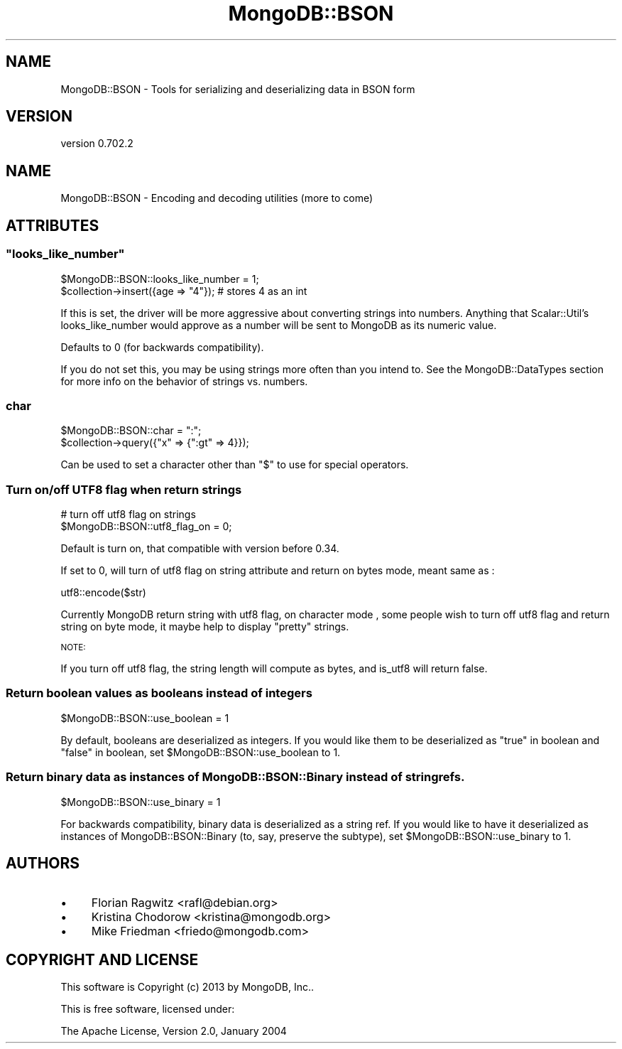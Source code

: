 .\" Automatically generated by Pod::Man 2.23 (Pod::Simple 3.14)
.\"
.\" Standard preamble:
.\" ========================================================================
.de Sp \" Vertical space (when we can't use .PP)
.if t .sp .5v
.if n .sp
..
.de Vb \" Begin verbatim text
.ft CW
.nf
.ne \\$1
..
.de Ve \" End verbatim text
.ft R
.fi
..
.\" Set up some character translations and predefined strings.  \*(-- will
.\" give an unbreakable dash, \*(PI will give pi, \*(L" will give a left
.\" double quote, and \*(R" will give a right double quote.  \*(C+ will
.\" give a nicer C++.  Capital omega is used to do unbreakable dashes and
.\" therefore won't be available.  \*(C` and \*(C' expand to `' in nroff,
.\" nothing in troff, for use with C<>.
.tr \(*W-
.ds C+ C\v'-.1v'\h'-1p'\s-2+\h'-1p'+\s0\v'.1v'\h'-1p'
.ie n \{\
.    ds -- \(*W-
.    ds PI pi
.    if (\n(.H=4u)&(1m=24u) .ds -- \(*W\h'-12u'\(*W\h'-12u'-\" diablo 10 pitch
.    if (\n(.H=4u)&(1m=20u) .ds -- \(*W\h'-12u'\(*W\h'-8u'-\"  diablo 12 pitch
.    ds L" ""
.    ds R" ""
.    ds C` ""
.    ds C' ""
'br\}
.el\{\
.    ds -- \|\(em\|
.    ds PI \(*p
.    ds L" ``
.    ds R" ''
'br\}
.\"
.\" Escape single quotes in literal strings from groff's Unicode transform.
.ie \n(.g .ds Aq \(aq
.el       .ds Aq '
.\"
.\" If the F register is turned on, we'll generate index entries on stderr for
.\" titles (.TH), headers (.SH), subsections (.SS), items (.Ip), and index
.\" entries marked with X<> in POD.  Of course, you'll have to process the
.\" output yourself in some meaningful fashion.
.ie \nF \{\
.    de IX
.    tm Index:\\$1\t\\n%\t"\\$2"
..
.    nr % 0
.    rr F
.\}
.el \{\
.    de IX
..
.\}
.\"
.\" Accent mark definitions (@(#)ms.acc 1.5 88/02/08 SMI; from UCB 4.2).
.\" Fear.  Run.  Save yourself.  No user-serviceable parts.
.    \" fudge factors for nroff and troff
.if n \{\
.    ds #H 0
.    ds #V .8m
.    ds #F .3m
.    ds #[ \f1
.    ds #] \fP
.\}
.if t \{\
.    ds #H ((1u-(\\\\n(.fu%2u))*.13m)
.    ds #V .6m
.    ds #F 0
.    ds #[ \&
.    ds #] \&
.\}
.    \" simple accents for nroff and troff
.if n \{\
.    ds ' \&
.    ds ` \&
.    ds ^ \&
.    ds , \&
.    ds ~ ~
.    ds /
.\}
.if t \{\
.    ds ' \\k:\h'-(\\n(.wu*8/10-\*(#H)'\'\h"|\\n:u"
.    ds ` \\k:\h'-(\\n(.wu*8/10-\*(#H)'\`\h'|\\n:u'
.    ds ^ \\k:\h'-(\\n(.wu*10/11-\*(#H)'^\h'|\\n:u'
.    ds , \\k:\h'-(\\n(.wu*8/10)',\h'|\\n:u'
.    ds ~ \\k:\h'-(\\n(.wu-\*(#H-.1m)'~\h'|\\n:u'
.    ds / \\k:\h'-(\\n(.wu*8/10-\*(#H)'\z\(sl\h'|\\n:u'
.\}
.    \" troff and (daisy-wheel) nroff accents
.ds : \\k:\h'-(\\n(.wu*8/10-\*(#H+.1m+\*(#F)'\v'-\*(#V'\z.\h'.2m+\*(#F'.\h'|\\n:u'\v'\*(#V'
.ds 8 \h'\*(#H'\(*b\h'-\*(#H'
.ds o \\k:\h'-(\\n(.wu+\w'\(de'u-\*(#H)/2u'\v'-.3n'\*(#[\z\(de\v'.3n'\h'|\\n:u'\*(#]
.ds d- \h'\*(#H'\(pd\h'-\w'~'u'\v'-.25m'\f2\(hy\fP\v'.25m'\h'-\*(#H'
.ds D- D\\k:\h'-\w'D'u'\v'-.11m'\z\(hy\v'.11m'\h'|\\n:u'
.ds th \*(#[\v'.3m'\s+1I\s-1\v'-.3m'\h'-(\w'I'u*2/3)'\s-1o\s+1\*(#]
.ds Th \*(#[\s+2I\s-2\h'-\w'I'u*3/5'\v'-.3m'o\v'.3m'\*(#]
.ds ae a\h'-(\w'a'u*4/10)'e
.ds Ae A\h'-(\w'A'u*4/10)'E
.    \" corrections for vroff
.if v .ds ~ \\k:\h'-(\\n(.wu*9/10-\*(#H)'\s-2\u~\d\s+2\h'|\\n:u'
.if v .ds ^ \\k:\h'-(\\n(.wu*10/11-\*(#H)'\v'-.4m'^\v'.4m'\h'|\\n:u'
.    \" for low resolution devices (crt and lpr)
.if \n(.H>23 .if \n(.V>19 \
\{\
.    ds : e
.    ds 8 ss
.    ds o a
.    ds d- d\h'-1'\(ga
.    ds D- D\h'-1'\(hy
.    ds th \o'bp'
.    ds Th \o'LP'
.    ds ae ae
.    ds Ae AE
.\}
.rm #[ #] #H #V #F C
.\" ========================================================================
.\"
.IX Title "MongoDB::BSON 3"
.TH MongoDB::BSON 3 "2013-08-27" "perl v5.12.3" "User Contributed Perl Documentation"
.\" For nroff, turn off justification.  Always turn off hyphenation; it makes
.\" way too many mistakes in technical documents.
.if n .ad l
.nh
.SH "NAME"
MongoDB::BSON \- Tools for serializing and deserializing data in BSON form
.SH "VERSION"
.IX Header "VERSION"
version 0.702.2
.SH "NAME"
MongoDB::BSON \- Encoding and decoding utilities (more to come)
.SH "ATTRIBUTES"
.IX Header "ATTRIBUTES"
.ie n .SS """looks_like_number"""
.el .SS "\f(CWlooks_like_number\fP"
.IX Subsection "looks_like_number"
.Vb 2
\&    $MongoDB::BSON::looks_like_number = 1;
\&    $collection\->insert({age => "4"}); # stores 4 as an int
.Ve
.PP
If this is set, the driver will be more aggressive about converting strings into
numbers.  Anything that Scalar::Util's looks_like_number would approve as a
number will be sent to MongoDB as its numeric value.
.PP
Defaults to 0 (for backwards compatibility).
.PP
If you do not set this, you may be using strings more often than you intend to.
See the MongoDB::DataTypes section for more info on the behavior of strings
vs. numbers.
.SS "char"
.IX Subsection "char"
.Vb 2
\&    $MongoDB::BSON::char = ":";
\&    $collection\->query({"x" => {":gt" => 4}});
.Ve
.PP
Can be used to set a character other than \*(L"$\*(R" to use for special operators.
.SS "Turn on/off \s-1UTF8\s0 flag when return strings"
.IX Subsection "Turn on/off UTF8 flag when return strings"
.Vb 2
\&    # turn off utf8 flag on strings
\&    $MongoDB::BSON::utf8_flag_on = 0;
.Ve
.PP
Default is turn on, that compatible with version before 0.34.
.PP
If set to 0, will turn of utf8 flag on string attribute and return on bytes mode, meant same as :
.PP
.Vb 1
\&    utf8::encode($str)
.Ve
.PP
Currently MongoDB return string with utf8 flag, on character mode , some people
wish to turn off utf8 flag and return string on byte mode, it maybe help to display \*(L"pretty\*(R" strings.
.PP
\&\s-1NOTE:\s0
.PP
If you turn off utf8 flag, the string  length will compute as bytes, and is_utf8 will return false.
.SS "Return boolean values as booleans instead of integers"
.IX Subsection "Return boolean values as booleans instead of integers"
.Vb 1
\&    $MongoDB::BSON::use_boolean = 1
.Ve
.PP
By default, booleans are deserialized as integers.  If you would like them to be
deserialized as \*(L"true\*(R" in boolean and \*(L"false\*(R" in boolean, set
\&\f(CW$MongoDB::BSON::use_boolean\fR to 1.
.SS "Return binary data as instances of MongoDB::BSON::Binary instead of string refs."
.IX Subsection "Return binary data as instances of MongoDB::BSON::Binary instead of string refs."
.Vb 1
\&    $MongoDB::BSON::use_binary = 1
.Ve
.PP
For backwards compatibility, binary data is deserialized as a string ref.  If
you would like to have it deserialized as instances of MongoDB::BSON::Binary
(to, say, preserve the subtype), set \f(CW$MongoDB::BSON::use_binary\fR to 1.
.SH "AUTHORS"
.IX Header "AUTHORS"
.IP "\(bu" 4
Florian Ragwitz <rafl@debian.org>
.IP "\(bu" 4
Kristina Chodorow <kristina@mongodb.org>
.IP "\(bu" 4
Mike Friedman <friedo@mongodb.com>
.SH "COPYRIGHT AND LICENSE"
.IX Header "COPYRIGHT AND LICENSE"
This software is Copyright (c) 2013 by MongoDB, Inc..
.PP
This is free software, licensed under:
.PP
.Vb 1
\&  The Apache License, Version 2.0, January 2004
.Ve
